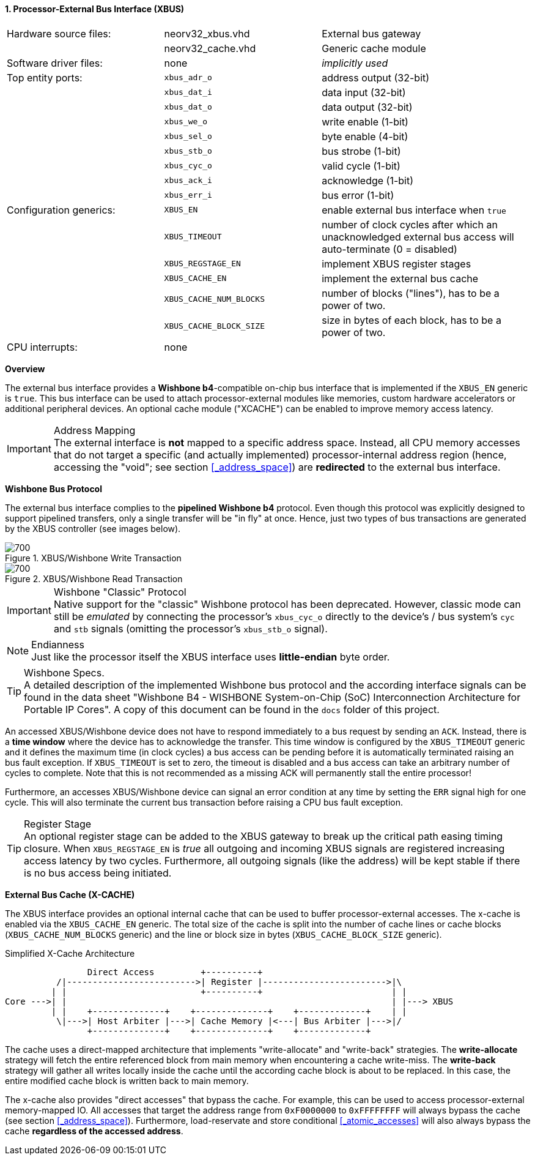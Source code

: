 <<<
:sectnums:
==== Processor-External Bus Interface (XBUS)

[cols="<3,<3,<4"]
[frame="topbot",grid="none"]
|=======================
| Hardware source files:  | neorv32_xbus.vhd        | External bus gateway
|                         | neorv32_cache.vhd       | Generic cache module
| Software driver files:  | none                    | _implicitly used_
| Top entity ports:       | `xbus_adr_o`            | address output (32-bit)
|                         | `xbus_dat_i`            | data input (32-bit)
|                         | `xbus_dat_o`            | data output (32-bit)
|                         | `xbus_we_o`             | write enable (1-bit)
|                         | `xbus_sel_o`            | byte enable (4-bit)
|                         | `xbus_stb_o`            | bus strobe (1-bit)
|                         | `xbus_cyc_o`            | valid cycle (1-bit)
|                         | `xbus_ack_i`            | acknowledge (1-bit)
|                         | `xbus_err_i`            | bus error (1-bit)
| Configuration generics: | `XBUS_EN`               | enable external bus interface when `true`
|                         | `XBUS_TIMEOUT`          | number of clock cycles after which an unacknowledged external bus access will auto-terminate (0 = disabled)
|                         | `XBUS_REGSTAGE_EN`      | implement XBUS register stages
|                         | `XBUS_CACHE_EN`         | implement the external bus cache
|                         | `XBUS_CACHE_NUM_BLOCKS` | number of blocks ("lines"), has to be a power of two.
|                         | `XBUS_CACHE_BLOCK_SIZE` | size in bytes of each block, has to be a power of two.
| CPU interrupts:         | none |
|=======================


**Overview**

The external bus interface provides a **Wishbone b4**-compatible on-chip bus interface that is
implemented if the `XBUS_EN` generic is `true`. This bus interface can be used to attach processor-external
modules like memories, custom hardware accelerators or additional peripheral devices.
An optional cache module ("XCACHE") can be enabled to improve memory access latency.

.Address Mapping
[IMPORTANT]
The external interface is **not** mapped to a specific address space. Instead, all CPU memory accesses that
do not target a specific (and actually implemented) processor-internal address region (hence, accessing the "void";
see section <<_address_space>>) are **redirected** to the external bus interface.


**Wishbone Bus Protocol**

The external bus interface complies to the **pipelined Wishbone b4** protocol. Even though this protocol
was explicitly designed to support pipelined transfers, only a single transfer will be "in fly" at once.
Hence, just two types of bus transactions are generated by the XBUS controller (see images below).

.XBUS/Wishbone Write Transaction
image::xbus_write.png[700]

.XBUS/Wishbone Read Transaction
image::xbus_read.png[700]

.Wishbone "Classic" Protocol
[IMPORTANT]
Native support for the "classic" Wishbone protocol has been deprecated.
However, classic mode can still be _emulated_ by connecting the processor's `xbus_cyc_o` directly to the
device's / bus system's `cyc` and `stb` signals (omitting the processor's `xbus_stb_o` signal).

.Endianness
[NOTE]
Just like the processor itself the XBUS interface uses **little-endian** byte order.

.Wishbone Specs.
[TIP]
A detailed description of the implemented Wishbone bus protocol and the according interface signals
can be found in the data sheet "Wishbone B4 - WISHBONE System-on-Chip (SoC) Interconnection
Architecture for Portable IP Cores". A copy of this document can be found in the `docs` folder of this
project.

An accessed XBUS/Wishbone device does not have to respond immediately to a bus request by sending an `ACK`.
Instead, there is a **time window** where the device has to acknowledge the transfer. This time window
is configured by the `XBUS_TIMEOUT` generic and it defines the maximum time (in clock cycles) a bus access can
be pending before it is automatically terminated raising an bus fault exception. If `XBUS_TIMEOUT` is set to zero,
the timeout is disabled and a bus access can take an arbitrary number of cycles to complete. Note that this is not
recommended as a missing ACK will permanently stall the entire processor!

Furthermore, an accesses XBUS/Wishbone device can signal an error condition at any time by setting the `ERR` signal
high for one cycle. This will also terminate the current bus transaction before raising a CPU bus fault exception.

.Register Stage
[TIP]
An optional register stage can be added to the XBUS gateway to break up the critical path easing timing closure.
When `XBUS_REGSTAGE_EN` is _true_ all outgoing and incoming XBUS signals are registered increasing access latency
by two cycles. Furthermore, all outgoing signals (like the address) will be kept stable if there is no bus access
being initiated.


**External Bus Cache (X-CACHE)**

The XBUS interface provides an optional internal cache that can be used to buffer processor-external accesses.
The x-cache is enabled via the `XBUS_CACHE_EN` generic. The total size of the cache is split into the number of
cache lines or cache blocks (`XBUS_CACHE_NUM_BLOCKS` generic) and the line or block size in bytes
(`XBUS_CACHE_BLOCK_SIZE` generic).

.Simplified X-Cache Architecture
[source,asciiart]
---------------------------------------
                Direct Access         +----------+
          /|------------------------->| Register |------------------------>|\
         | |                          +----------+                         | |
Core --->| |                                                               | |---> XBUS
         | |    +--------------+    +--------------+    +-------------+    | |
          \|--->| Host Arbiter |--->| Cache Memory |<---| Bus Arbiter |--->|/
                +--------------+    +--------------+    +-------------+
---------------------------------------

The cache uses a direct-mapped architecture that implements "write-allocate" and "write-back" strategies.
The **write-allocate** strategy will fetch the entire referenced block from main memory when encountering
a cache write-miss. The **write-back** strategy will gather all writes locally inside the cache until the according
cache block is about to be replaced. In this case, the entire modified cache block is written back to main memory.

The x-cache also provides "direct accesses" that bypass the cache. For example, this can be used to access
processor-external memory-mapped IO. All accesses that target the address range from `0xF0000000` to `0xFFFFFFFF`
will always bypass the cache (see section <<_address_space>>). Furthermore, load-reservate and store conditional
<<_atomic_accesses>> will also always bypass the cache **regardless of the accessed address**.
